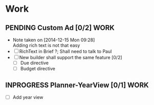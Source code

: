 * Work
** PENDING Custom Ad [0/2]                                            :WORK:
DEADLINE: <2014-12-15 Mon>
- Note taken on [2014-12-15 Mon 09:28] \\
  Adding rich text is not that easy
- [ ] RichText in Brief ?; Shall need to talk to Paul
- [ ] New builder shall support the same feature [0/2]
  - [ ] Due directive
  - [ ] Budget directive

** INPROGRESS Planner-YearView [0/1]                                   :WORK:
DEADLINE: <2014-12-15 Mon>
- [ ] Add year view
